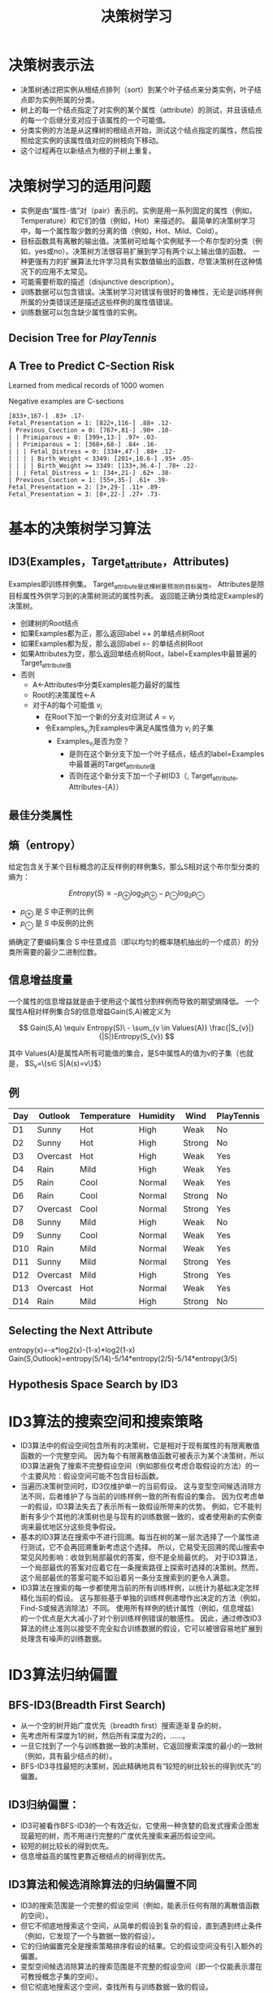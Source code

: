  # +LaTeX_CLASS: article
#+LATEX_HEADER: \usepackage{etex}
#+LATEX_HEADER: \usepackage{amsmath}
 # +LATEX_HEADER: \usepackage[usenames]{color}
#+LATEX_HEADER: \usepackage{pstricks}
#+LATEX_HEADER: \usepackage{pgfplots}
#+LATEX_HEADER: \usepackage{tikz}
#+LATEX_HEADER: \usepackage[europeanresistors,americaninductors]{circuitikz}
#+LATEX_HEADER: \usepackage{colortbl}
#+LATEX_HEADER: \usepackage{yfonts}
#+LATEX_HEADER: \usetikzlibrary{shapes,arrows}
#+LATEX_HEADER: \usetikzlibrary{positioning}
#+LATEX_HEADER: \usetikzlibrary{arrows,shapes}
#+LATEX_HEADER: \usetikzlibrary{intersections}
#+LATEX_HEADER: \usetikzlibrary{calc,patterns,decorations.pathmorphing,decorations.markings}
#+LATEX_HEADER: \usepackage[BoldFont,SlantFont,CJKchecksingle]{xeCJK}
#+LATEX_HEADER: \setCJKmainfont[BoldFont=Evermore Hei]{Evermore Kai}
#+LATEX_HEADER: \setCJKmonofont{Evermore Kai}
 # +LATEX_HEADER: \xeCJKsetup{CJKglue=\hspace{0pt plus .08 \baselineskip }}
#+LATEX_HEADER: \usepackage{pst-node}
#+LATEX_HEADER: \usepackage{pst-plot}
#+LATEX_HEADER: \psset{unit=5mm}

#+startup: beamer
#+LaTeX_CLASS: beamer
# +LaTeX_CLASS_OPTIONS: [bigger]
#+latex_header: \usepackage{beamerarticle}
# +latex_header: \mode<beamer>{\usetheme{JuanLesPins}}
#+latex_header: \mode<beamer>{\usetheme{Frankfurt}}
#+latex_header: \mode<beamer>{\usecolortheme{dove}}
#+latex_header: \mode<article>{\hypersetup{colorlinks=true,pdfborder={0 0 0}}}

#+TITLE:  决策树学习
#+AUTHOR:    
#+EMAIL:
#+DATE:
#+DESCRIPTION:
#+KEYWORDS:
#+LANGUAGE:  en
#+OPTIONS:   H:3 num:t toc:t \n:nil @:t ::t |:t ^:t -:t f:t *:t <:t
#+OPTIONS:   TeX:t LaTeX:t skip:nil d:nil todo:t pri:nil tags:not-in-toc
#+INFOJS_OPT: view:nil toc:nil ltoc:t mouse:underline buttons:0 path:http://orgmode.org/org-info.js
#+EXPORT_SELECT_TAGS: export
#+EXPORT_EXCLUDE_TAGS: noexport
#+LINK_UP:   
#+LINK_HOME: 
#+XSLT:
#+latex_header: \AtBeginSection[]{\begin{frame}<beamer>\frametitle{Topic}\tableofcontents[currentsection]\end{frame}}

#+latex_header:\setbeamercovered{transparent}
#+BEAMER_FRAME_LEVEL: 3
#+COLUMNS: %40ITEM %10BEAMER_env(Env) %9BEAMER_envargs(Env Args) %4BEAMER_col(Col) %10BEAMER_extra(Extra)







* 决策树表示法

- 决策树通过把实例从根结点排列（sort）到某个叶子结点来分类实例，叶子结点即为实例所属的分类。
- 树上的每一个结点指定了对实例的某个属性（attribute）的测试，并且该结点的每一个后继分支对应于该属性的一个可能值。
- 分类实例的方法是从这棵树的根结点开始，测试这个结点指定的属性，然后按照给定实例的该属性值对应的树枝向下移动。
- 这个过程再在以新结点为根的子树上重复。

* 决策树学习的适用问题

- 实例是由“属性-值”对（pair）表示的。实例是用一系列固定的属性（例如，Temperature）和它们的值（例如，Hot）来描述的。
   最简单的决策树学习中，每一个属性取少数的分离的值（例如，Hot、Mild、Cold）。
- 目标函数具有离散的输出值。决策树可给每个实例赋予一个布尔型的分类（例如，yes或no）。决策树方法很容易扩展到学习有两个以上输出值的函数。
   一种更强有力的扩展算法允许学习具有实数值输出的函数，尽管决策树在这种情况下的应用不太常见。
- 可能需要析取的描述（disjunctive description）。
- 训练数据可以包含错误。决策树学习对错误有很好的鲁棒性，无论是训练样例所属的分类错误还是描述这些样例的属性值错误。
- 训练数据可以包含缺少属性值的实例。

** Decision Tree for $PlayTennis$

[[./image/dt-f1.png]]

** A Tree to Predict C-Section Risk 

Learned from medical records of 1000 women

Negative examples are C-sections

#+BEGIN_EXAMPLE
  [833+,167-] .83+ .17-
  Fetal_Presentation = 1: [822+,116-] .88+ .12-
  | Previous_Csection = 0: [767+,81-] .90+ .10-
  | | Primiparous = 0: [399+,13-] .97+ .03-
  | | Primiparous = 1: [368+,68-] .84+ .16-
  | | | Fetal_Distress = 0: [334+,47-] .88+ .12-
  | | | | Birth_Weight < 3349: [201+,10.6-] .95+ .05-
  | | | | Birth_Weight >= 3349: [133+,36.4-] .78+ .22-
  | | | Fetal_Distress = 1: [34+,21-] .62+ .38-
  | Previous_Csection = 1: [55+,35-] .61+ .39-
  Fetal_Presentation = 2: [3+,29-] .11+ .89-
  Fetal_Presentation = 3: [8+,22-] .27+ .73-
#+END_EXAMPLE


* 基本的决策树学习算法
** ID3(Examples，Target_attribute，Attributes)
    Examples即训练样例集。
    Target_attribute是这棵树要预测的目标属性。
    Attributes是除目标属性外供学习到的决策树测试的属性列表。
    返回能正确分类给定Examples的决策树。
- 创建树的Root结点
- 如果Examples都为正，那么返回label =+ 的单结点树Root
- 如果Examples都为反，那么返回label =- 的单结点树Root
- 如果Attributes为空，那么返回单结点树Root，label=Examples中最普遍的Target_attribute值
- 否则
   - A←Attributes中分类Examples能力最好的属性
   - Root的决策属性←A
   - 对于A的每个可能值 $v_i$
          - 在Root下加一个新的分支对应测试 $A=v_i$
          - 令Examples_{v_i}为Examples中满足A属性值为 $v_i$ 的子集
             -  Examples_{v_i}是否为空？
                -  是则在这个新分支下加一个叶子结点，结点的label=Examples中最普遍的Target_attribute值
                -  否则在这个新分支下加一个子树ID3（, Target_attribute, Attributes-{A}）

** 最佳分类属性

[[./image/dt-s1.png]]

** 熵（entropy）

给定包含关于某个目标概念的正反样例的样例集S，那么S相对这个布尔型分类的熵为：

\[ Entropy(S) \equiv  - p_{\oplus} \log_{2} p_{\oplus} -  p_{\ominus} \log_{2}p_{\ominus} \]

- $p_{\oplus}$ 是 $S$ 中正例的比例
- $p_{\ominus}$ 是 $S$ 中反例的比例 

[[./image/dt-fig-entropy-new.png]]

熵确定了要编码集合 S 中任意成员（即以均匀的概率随机抽出的一个成员）的分类所需要的最少二进制位数。



** 信息增益度量

一个属性的信息增益就是由于使用这个属性分割样例而导致的期望熵降低。
一个属性A相对样例集合S的信息增益Gain(S,A)被定义为

\[ Gain(S,A) \equiv Entropy(S)\ - \sum_{v \in Values(A)} \frac{|S_{v}|}{|S|}Entropy(S_{v}) \]

其中 Values(A)是属性A所有可能值的集合，是S中属性A的值为v的子集（也就是， $S_v=\{s\in S|A(s)=v\}$）


[[./image/dt-s1.png]]

** 例

| Day | Outlook  | Temperature | Humidity | Wind   | PlayTennis |
|-----+----------+-------------+----------+--------+------------|
| D1  | Sunny    | Hot         | High     | Weak   | No         |
| D2  | Sunny    | Hot         | High     | Strong | No         |
| D3  | Overcast | Hot         | High     | Weak   | Yes        |
| D4  | Rain     | Mild        | High     | Weak   | Yes        |
| D5  | Rain     | Cool        | Normal   | Weak   | Yes        |
| D6  | Rain     | Cool        | Normal   | Strong | No         |
| D7  | Overcast | Cool        | Normal   | Strong | Yes        |
| D8  | Sunny    | Mild        | High     | Weak   | No         |
| D9  | Sunny    | Cool        | Normal   | Weak   | Yes        |
| D10 | Rain     | Mild        | Normal   | Weak   | Yes        |
| D11 | Sunny    | Mild        | Normal   | Strong | Yes        |
| D12 | Overcast | Mild        | High     | Strong | Yes        |
| D13 | Overcast | Hot         | Normal   | Weak   | Yes        |
| D14 | Rain     | Mild        | High     | Strong | No         |


** Selecting the Next Attribute

[[./image/dt-inf.png]]

[[./image/dt-t.png]]


entropy(x)=-x*log2(x)-(1-x)*log2(1-x)
Gain(S,Outlook)=entropy(5/14)-5/14*entropy(2/5)-5/14*entropy(3/5)

** Hypothesis Space Search by ID3

[[./image/dt-search.png]]





* ID3算法的搜索空间和搜索策略
- ID3算法中的假设空间包含所有的决策树，它是相对于现有属性的有限离散值函数的一个完整空间。
   因为每个有限离散值函数可被表示为某个决策树，所以ID3算法避免了搜索不完整假设空间（例如那些仅考虑合取假设的方法）的一个主要风险：假设空间可能不包含目标函数。
- 当遍历决策树空间时，ID3仅维护单一的当前假设。
   这与变型空间候选消除方法不同，后者维护了与当前的训练样例一致的所有假设的集合。
   因为仅考虑单一的假设，ID3算法失去了表示所有一致假设所带来的优势。
   例如，它不能判断有多少个其他的决策树也是与现有的训练数据一致的，或者使用新的实例查询来最优地区分这些竞争假设。
- 基本的ID3算法在搜索中不进行回溯。每当在树的某一层次选择了一个属性进行测试，它不会再回溯重新考虑这个选择。
   所以，它易受无回溯的爬山搜索中常见风险影响：收敛到局部最优的答案，但不是全局最优的。
   对于ID3算法，一个局部最优的答案对应着它在一条搜索路径上探索时选择的决策树。然而，这个局部最优的答案可能不如沿着另一条分支搜索到的更令人满意。
- ID3算法在搜索的每一步都使用当前的所有训练样例，以统计为基础决定怎样精化当前的假设。
   这与那些基于单独的训练样例递增作出决定的方法（例如，Find-S或候选消除法）不同。
   使用所有样例的统计属性（例如，信息增益）的一个优点是大大减小了对个别训练样例错误的敏感性。
   因此，通过修改ID3算法的终止准则以接受不完全拟合训练数据的假设，它可以被很容易地扩展到处理含有噪声的训练数据。

* ID3算法归纳偏置

** BFS-ID3(Breadth First Search)
- 从一个空的树开始广度优先（breadth first）搜索逐渐复杂的树，
- 先考虑所有深度为1的树，然后所有深度为2的，……。
- 一旦它找到了一个与训练数据一致的决策树，它返回搜索深度的最小的一致树（例如，具有最少结点的树）。
- BFS-ID3寻找最短的决策树，因此精确地具有“较短的树比较长的得到优先”的偏置。

** ID3归纳偏置：
- ID3可被看作BFS-ID3的一个有效近似，它使用一种贪婪的启发式搜索企图发现最短的树，而不用进行完整的广度优先搜索来遍历假设空间。
- 较短的树比较长的得到优先。
- 信息增益高的属性更靠近根结点的树得到优先。

** ID3算法和候选消除算法的归纳偏置不同
- ID3的搜索范围是一个完整的假设空间（例如，能表示任何有限的离散值函数的空间）。
- 但它不彻底地搜索这个空间，从简单的假设到复杂的假设，直到遇到终止条件（例如，它发现了一个与数据一致的假设）。
- 它的归纳偏置完全是搜索策略排序假设的结果。它的假设空间没有引入额外的偏置。
- 变型空间候选消除算法的搜索范围是不完整的假设空间（即一个仅能表示潜在可教授概念子集的空间）。
- 但它彻底地搜索这个空间，查找所有与训练数据一致的假设。
- 它的归纳偏置完全是假设表示的表达能力的结果。它的搜索策略没有引入额外的偏置。

** 限定偏置和优选偏置
- ID3的归纳偏置来自它的搜索策略，
- 而候选消除算法的归纳偏置来自它对搜索空间的定义。
- ID3的归纳偏置是对某种假设（例如，对于较短的假设）胜过其他假设的一种优选（preference），它对最终可列举的假设没有硬性限制。
   这种类型的偏置通常被称为优选偏置（preference bias）（或叫搜索偏置（search bias））。
- 候选消除算法的偏置是对待考虑假设的一种限定（restriction）。
  这种形式的偏置通常被称为限定偏置（或者叫语言偏置（language bias））。

** 奥坎姆剃刀 (Occam's Razor)
优先选择拟合数据的最简单假设。

支持论点:
- 短假设的数量少于长假设（基于简单的参数组合）
- $\rightarrow$ 一个短的假设与训练数据拟合的偶然性较小
- $\rightarrow$ 复杂的假设拟合当前的训练数据的偶然性较大

反对论点:
- 可以定义很多小的假设集合——其中的大多数相当晦涩难解。根据什么相信有短描述（short description）的决策树组成的小假设集合就比其他众多可定义的小假设集合更适当呢？
- 假设的大小是由学习者内部使用的特定表示决定的。所以两个学习器使用不同的内部表示会得到不同的假设

* 决策树学习的常见问题
**  过拟合（Overfitting）数据

Consider adding noisy training example \#15:

\[ Sunny,\  Hot,\  Normal,\  Strong,\ PlayTennis=No \]

What effect on earlier tree?

[[./image/dt-f1.png]]


\slidehead{Overfitting \red \ } \bk

**  过拟合（Overfitting）数据


考虑假设 $h$ 错误率
- 训练数据: $error_{train}(h)$
- 数据的整个分布  $\cal{D}$ : $error_{\cal{D}}(h)$

定义： 给定一个假设空间 $H$ ，一个假设 $h\in H$ ，如果存在其他的假设 $h'\in H$ ，使得在训练样例上h的错误率比 $h'$ 小，
\[  error_{train}(h) < error_{train}(h') \]
但在整个实例分布上 $h'$ 的错误率比h小，
\[  error_{\cal{D}}(h) > error_{\cal{D}}(h') \]
那么就说假设 $h$ 过度拟合（overfit）训练数据。


** Overfitting in Decision Tree Learning

[[./image/dt-train-val.png]]

** 避免决策树学习中的过度拟合
- 及早停止增长树法，在ID3算法完美分类训练数据之前停止增长树；
- 后修剪法（post-prune），即允许树过度拟合数据，然后对这个树后修剪。

** 确定最终正确树大小的准则
- 使用与训练样例截然不同的一套分离的样例，来评估通过后修剪方法从树上修剪结点的效用。（训练和验证集（training and validation set）法。）
- 使用所有可用数据进行训练，但进行统计测试来估计扩展（或修剪）一个特定的结点是否有可能改善在训练集合外的实例上的性能。
   - 例如，Quinlan （1986）使用一种卡方（chi-square）测试来估计进一步扩展结点是否能改善在整个实例分布上的性能，还是仅仅改善了在当前的训练数据上的性能。
- 使用一个明确的标准来衡量训练样例和决策树编码的复杂度，当这个编码的长度最小时停止增长树。
   - 这个方法基于一种启发式规则，被称为最小描述长度（Minimum Description Length）的准则
   - MDL: minimize $size(tree) + size(misclassifications(tree))$

** 错误率降低修剪

将数据分为训练（ $training$ ） 与验证 （ $validation$ ） 集合。

这样便使因为训练集合的巧合规律性而加入的结点很可能被删除，因为同样的巧合不大会发生在验证集合中。反复地修剪结点，每次总是选取它的删除可以最大提高决策树在验证集合上的精度的结点。


- 考虑将树上的每一个结点作为修剪的候选对象。
  - 假设删除以此结点为根的子树，使它成为叶子结点，把和该结点关联的训练样例的最常见分类赋给它。
  - 评估修剪后的树对于验证集合的性能
- 采用贪心算法去除在最影响验证集上精度的结点
- 重复修剪结点直到进一步的修剪是有害的（降低了在验证集合上的精度）

** 错误率降低修剪的效果

[[./image/dt-prune.png]]

** 规则后修剪（rule post-pruning）

规则后修剪包括下面的步骤：
- 从训练集合推导出决策树，增长决策树直到尽可能好地拟合训练数据，允许过度拟合发生。
- 将决策树转化为等价的规则集合，方法是为从根结点到叶子结点的每一条路径创建一条规则。
- 通过删除任何能导致估计精度提高的前件（preconditions）来修剪（泛化）每一条规则。
- 按照修剪过的规则的估计精度对它们进行排序；并按这样的顺序应用这些规则来分类后来的实例。

** 决策树转化为等价的规则集合

[[./image/dt-f1.png]]

| IF     | $(Outlook=Sunny) \land (Humidity=High)$   |
| THEN   | $PlayTennis=No$                           |
|        |                                           |
| IF     | $(Outlook=Sunny) \land (Humidity=Normal)$ |
| THEN   | $PlayTennis=Yes$                          |
|        |                                           |
| \ldots |                                           |

** 决策树转化成规则集的好处：
- 转化为规则集可以区分决策结点使用的不同上下文。
     - 因为贯穿决策结点的每条不同路径产生一条不同的规则，所以对于不同路径，关于一个属性测试的修剪决策可以不同。
     - 如果直接修剪树本身，只有两个选择，要么完全删除决策结点，要么保留它的本来状态。
- 转化为规则集消除了根结点附近的属性测试和叶结点附近的属性测试的区别，避免了零乱的记录问题。
     - 比如若是根结点被修剪了但保留它下面的部分子树时如何重新组织这棵树。
- 转化为规则提高了可读性。对于人来说规则总是更容易理解的。

** 连续值属性

动态地定义新的离散值属性，即先把连续值属性的值域分割为离散的区间集合。
- $Temperature = 82.5$
- $(Temperature>72.3) = t,f$

| {\em Temperature}: | 40 | 48 |  60 |  72 |  80 | 90 |
| {\em PlayTennis}:  | No | No | Yes | Yes | Yes | No |


** 属性选择的其它度量标准

多值的属性(Attributes with Many Values)
- If attribute has many values, $Gain$ will select it
- Imagine using $Date = Jun\_3\_1996$ as attribute

增益比率 ( $GainRatio$ )

\[GainRatio(S,A) \equiv \frac{Gain(S,A)}{SplitInformation(S,A)} \]

\[ SplitInformation(S,A) \equiv - \sum_{i=1}^{c} \frac{|S_{i}|}{|S|} \log_{2}\frac{|S_{i}|}{|S|} \]

其中 $S_{i}$  是 $S$ 中属性 $A$ 的值为 $v_{i}$ 的子集


** 缺少属性值的训练样例(Unknown Attribute Values)

What if some examples missing values of $A$?


- 赋给它结点 $n$ 的训练样例中该属性的最常见值。
- 赋给它结点 $n$ 的具有同样目标值的训练样例中该属性的最常见值。
- 为A的每个可能值赋与一个概率，按此比例将样例分配到子树中。
   - 例如，给定一个布尔属性A，如果结点n包含6个已知A=1和6个A=0的样例，那么A(x)=1的概率是0.6，A(x)=0的概率是0.4。
     实例x的 60\% 被分配到 A=1 的分支，40\% 被分配到另一个分支。

** 处理代价不同的属性(Attributes with Costs)

Consider
- 医疗诊断,  $BloodTest$ 代价 \$150
- 机器人, $Width\_from\_1ft$ 代价 23 秒

优先选择尽可能使用低代价属性的决策树，仅当需要产生可靠的分类时才依赖高代价属性。

- Tan and Schlimmer (1990)
    \[\frac{Gain^{2}(S,A)}{Cost(A)}\]

- \item Nunez (1988)
    \[\frac{2^{Gain(S,A)} - 1}{(Cost(A) + 1)^{w}} \]
     其中 $w \in [0,1]$ 决定代价的重要性

